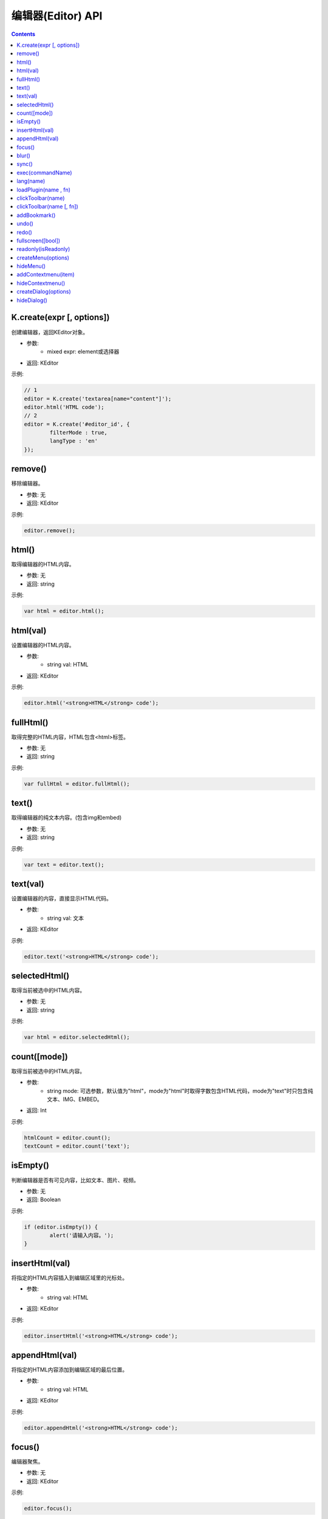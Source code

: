 编辑器(Editor) API
========================================================

.. contents::
	:depth: 2

.. index:: create

.. _K.create:

K.create(expr [, options])
--------------------------------------------------------
创建编辑器，返回KEditor对象。

* 参数:
	* mixed expr: element或选择器
* 返回: KEditor

示例:

.. sourcecode:: js

	// 1
	editor = K.create('textarea[name="content"]');
	editor.html('HTML code');
	// 2
	editor = K.create('#editor_id', {
		filterMode : true,
		langType : 'en'
	});

.. index:: remove

.. _KEditor.remove:

remove()
--------------------------------------------------------
移除编辑器。

* 参数: 无
* 返回: KEditor

示例:

.. sourcecode:: js

	editor.remove();

.. index:: html

.. _KEditor.html:

html()
--------------------------------------------------------
取得编辑器的HTML内容。

* 参数: 无
* 返回: string

示例:

.. sourcecode:: js

	var html = editor.html();

html(val)
--------------------------------------------------------
设置编辑器的HTML内容。

* 参数:
	* string val: HTML
* 返回: KEditor

示例:

.. sourcecode:: js

	editor.html('<strong>HTML</strong> code');

.. index:: fullHtml

.. _KEditor.fullHtml:

fullHtml()
--------------------------------------------------------
取得完整的HTML内容，HTML包含<html>标签。

* 参数: 无
* 返回: string

示例:

.. sourcecode:: js

	var fullHtml = editor.fullHtml();

.. index:: text

.. _KEditor.text:

text()
--------------------------------------------------------
取得编辑器的纯文本内容。(包含img和embed)

* 参数: 无
* 返回: string

示例:

.. sourcecode:: js

	var text = editor.text();

text(val)
--------------------------------------------------------
设置编辑器的内容，直接显示HTML代码。

* 参数:
	* string val: 文本
* 返回: KEditor

示例:

.. sourcecode:: js

	editor.text('<strong>HTML</strong> code');

.. index:: selectedHtml

.. _KEditor.selectedHtml:

selectedHtml()
--------------------------------------------------------
取得当前被选中的HTML内容。

* 参数: 无
* 返回: string

示例:

.. sourcecode:: js

	var html = editor.selectedHtml();

.. index:: count

.. _KEditor.count:

count([mode])
--------------------------------------------------------
取得当前被选中的HTML内容。

* 参数:
	* string mode: 可选参数，默认值为"html"，mode为"html"时取得字数包含HTML代码，mode为"text"时只包含纯文本、IMG、EMBED。
* 返回: Int

示例:

.. sourcecode:: js

	htmlCount = editor.count();
	textCount = editor.count('text');

.. index:: isEmpty

.. _KEditor.isEmpty:

isEmpty()
--------------------------------------------------------
判断编辑器是否有可见内容，比如文本、图片、视频。

* 参数: 无
* 返回: Boolean

示例:

.. sourcecode:: js

	if (editor.isEmpty()) {
		alert('请输入内容。');
	}

.. index:: insertHtml

.. _KEditor.insertHtml:

insertHtml(val)
--------------------------------------------------------
将指定的HTML内容插入到编辑区域里的光标处。

* 参数:
	* string val: HTML
* 返回: KEditor

示例:

.. sourcecode:: js

	editor.insertHtml('<strong>HTML</strong> code');

.. index:: appendHtml

.. _KEditor.appendHtml:

appendHtml(val)
--------------------------------------------------------
将指定的HTML内容添加到编辑区域的最后位置。

* 参数:
	* string val: HTML
* 返回: KEditor

示例:

.. sourcecode:: js

	editor.appendHtml('<strong>HTML</strong> code');

.. index:: focus

.. _KEditor.focus:

focus()
--------------------------------------------------------
编辑器聚焦。

* 参数: 无
* 返回: KEditor

示例:

.. sourcecode:: js

	editor.focus();

.. index:: blur

.. _KEditor.blur:

blur()
--------------------------------------------------------
编辑器失去焦点。

* 参数: 无
* 返回: KEditor

示例:

.. sourcecode:: js

	editor.blur();

.. index:: sync

.. _KEditor.sync:

sync()
--------------------------------------------------------
将编辑器的内容设置到原来的textarea控件里。

* 参数: 无
* 返回: KEditor

示例:

.. sourcecode:: js

	editor.sync();
	
.. index:: exec

.. _KEditor.exec:

exec(commandName)
--------------------------------------------------------
执行编辑命令，替代document.execCommmand接口。

* 参数:
	* string commandName: 命令名
* 返回: KEditor

目前可用的命令:

======================= ======================= =========================================================================
commandName             描述                      示例
======================= ======================= =========================================================================
bold                    粗体                      editor.exec('bold');
italic                  斜体                      editor.exec('italic');
underline               下划线                     editor.exec('underline');
strikethrough           删除线                     editor.exec('strikethrough');
forecolor               文字颜色                    editor.exec('forecolor', '#333');
hilitecolor             文字背景                    editor.exec('hilitecolor', '#eee');
fontsize                文字大小                    editor.exec('fontsize', '14px');
fontfamily              字体                      editor.exec('fontfamily', 'SimHei');
fontname                字体，fontfamily的别名        editor.exec('fontname', 'SimHei');
removeformat            删除inline样式              editor.exec('removeformat');
inserthtml              插入HTML                  editor.exec('inserthtml', '<strong>HTML</strong>');
hr                      插入水平线                   editor.exec('hr');
print                   弹出打印窗口                  editor.exec('print');
insertimage             插入图片                    editor.exec('insertimage', '1.jpg', 'title', 200, 100, 1, 'right');
createlink              超级链接                    editor.exec('createlink', '1.html', '_blank');
unlink                  取消超级链接                  editor.exec('unlink');
formatblock             段落                      editor.exec('formatblock', '<h1>');
selectall               全选                      editor.exec('selectall');
justifyleft             左对齐                     editor.exec('justifyleft');
justifycenter           居中                      editor.exec('justifycenter');
justifyright            右对齐                     editor.exec('justifyright');
justifyfull             两端对齐                    editor.exec('justifyfull');
insertorderedlist       编号                      editor.exec('insertorderedlist');
insertunorderedlist     项目符号                    editor.exec('insertunorderedlist');
indent                  增加缩进                    editor.exec('indent');
outdent                 减少缩进                    editor.exec('outdent');
subscript               下标                      editor.exec('subscript');
superscript             上标                      editor.exec('superscript');
cut                     剪切                      editor.exec('cut');
copy                    复制                      editor.exec('copy');
paste                   粘贴                      editor.exec('paste');
======================= ======================= =========================================================================

.. index:: lang

.. _KEditor.lang:

lang(name)
--------------------------------------------------------
取得语言。

* 参数:
	* string name: language key
* 返回: string

示例:

.. sourcecode:: js

	str = editor.lang('table'); // return '表格'

.. index:: loadPlugin

.. _KEditor.loadPlugin:

loadPlugin(name , fn)
--------------------------------------------------------
动态加载插件。

* 参数:
	* string name: 插件名
	* function fn: 加载成功后执行的回调函数
* 返回: KEditor

示例:

.. sourcecode:: js

	editor.loadPlugin('table', function() {
		alert('加载成功。');
	});

.. index:: clickToolbar

.. _KEditor.clickToolbar:

clickToolbar(name)
--------------------------------------------------------
执行绑定在工具栏上的点击事件函数。

* 参数:
	* string name: item name
* 返回: KEditor

示例:

.. sourcecode:: js

	editor.clickToolbar('bold'); // 对选中文本进行加粗

clickToolbar(name [, fn])
--------------------------------------------------------
绑定工具栏的点击事件函数。

* 参数:
	* string name: item name
	* function fn: 点击工具栏时执行的回调函数。
* 返回: fn的return value

示例:

.. sourcecode:: js

	editor.clickToolbar('bold', function() {
		editor.exec('bold');
	});

.. index:: addBookmark

.. _KEditor.addBookmark:

addBookmark()
--------------------------------------------------------
将当前数据添加到undo/redo记录里。

* 参数: 无
* 返回: KEditor

示例:

.. sourcecode:: js

	editor.addBookmark();

.. index:: undo

.. _KEditor.undo:

undo()
--------------------------------------------------------
后退。

* 参数: 无
* 返回: KEditor

示例:

.. sourcecode:: js

	editor.undo();

.. index:: redo

.. _KEditor.redo:

redo()
--------------------------------------------------------
撤销后退。(前进)

* 参数: 无
* 返回: KEditor

示例:

.. sourcecode:: js

	editor.redo();

.. index:: fullscreen

.. _KEditor.fullscreen:

fullscreen([bool])
--------------------------------------------------------
切换全屏模式。

* 参数:
	* Boolean bool: 默认切换(toggle)全屏模式，false时取消全屏，true时变成全屏。
* 返回: KEditor

示例:

.. sourcecode:: js

	editor.fullscreen();

.. index:: readonly

.. _KEditor.readonly:

readonly(isReadonly)
--------------------------------------------------------
设置成只读状态，或取消只读状态。

* 参数:
	* Boolean isReadonly: false时取消只读状态，true时设置成只读状态。
* 返回: KEditor

示例:

.. sourcecode:: js

	editor.readonly(false);

.. index:: createMenu

.. _KEditor.createMenu:

createMenu(options)
--------------------------------------------------------
显示下拉菜单。

* 参数:
	* object options: 初始化参数
* 返回: KMenu ( :doc:`menu` )

示例:

.. sourcecode:: js

	var menu = editor.createMenu({
		name : 'example1',
		width : 150
	});
	menu.addItem({
		title : '红色',
		click : function() {
			alert('red');
		}
	});
	menu.addItem({
		title : '白色',
		click : function() {
			alert('white');
		}
	});

.. index:: hideMenu

.. _KEditor.hideMenu:

hideMenu()
--------------------------------------------------------
隐藏下拉菜单。

* 参数: 无
* 返回: KEditor

示例:

.. sourcecode:: js

	editor.hideMenu();

.. index:: addContextmenu

.. _KEditor.addContextmenu:

addContextmenu(item)
--------------------------------------------------------
添加自定义右键菜单。

* 参数:
	* object item: 请参考 KMenu.addItem(item)的item参数
* 返回: KEditor

示例:

.. sourcecode:: js

	editor.addContextmenu({
		title : 'test',
		click : function() {
			alert('clicked');
		},
		cond : true,
		width : 150,
	});
	// 插入分割线
	editor.addContextmenu({ title : '-' });

.. index:: hideContextmenu

.. _KEditor.hideContextmenu:

hideContextmenu()
--------------------------------------------------------
隐藏自定义右键菜单。

* 参数: 无
* 返回: KEditor

示例:

.. sourcecode:: js

	editor.hideContextmenu();

.. index:: createDialog

.. _KEditor.createDialog:

createDialog(options)
--------------------------------------------------------
显示弹出窗口(dialog)。

* 参数:
	* object options: 初始化参数
* 返回: KDialog ( :doc:`dialog` )

示例:

.. sourcecode:: js

	var dialog = editor.createDialog({
		name : 'about',
		width : 300,
		title : self.lang('about'),
		body : '<div style="margin:20px;">Hello</div>'
	});

.. index:: hideDialog

.. _KEditor.hideDialog:

hideDialog()
--------------------------------------------------------
隐藏弹出窗口(dialog)。

* 参数: 无
* 返回: KMenu

示例:

.. sourcecode:: js

	editor.hideDialog();